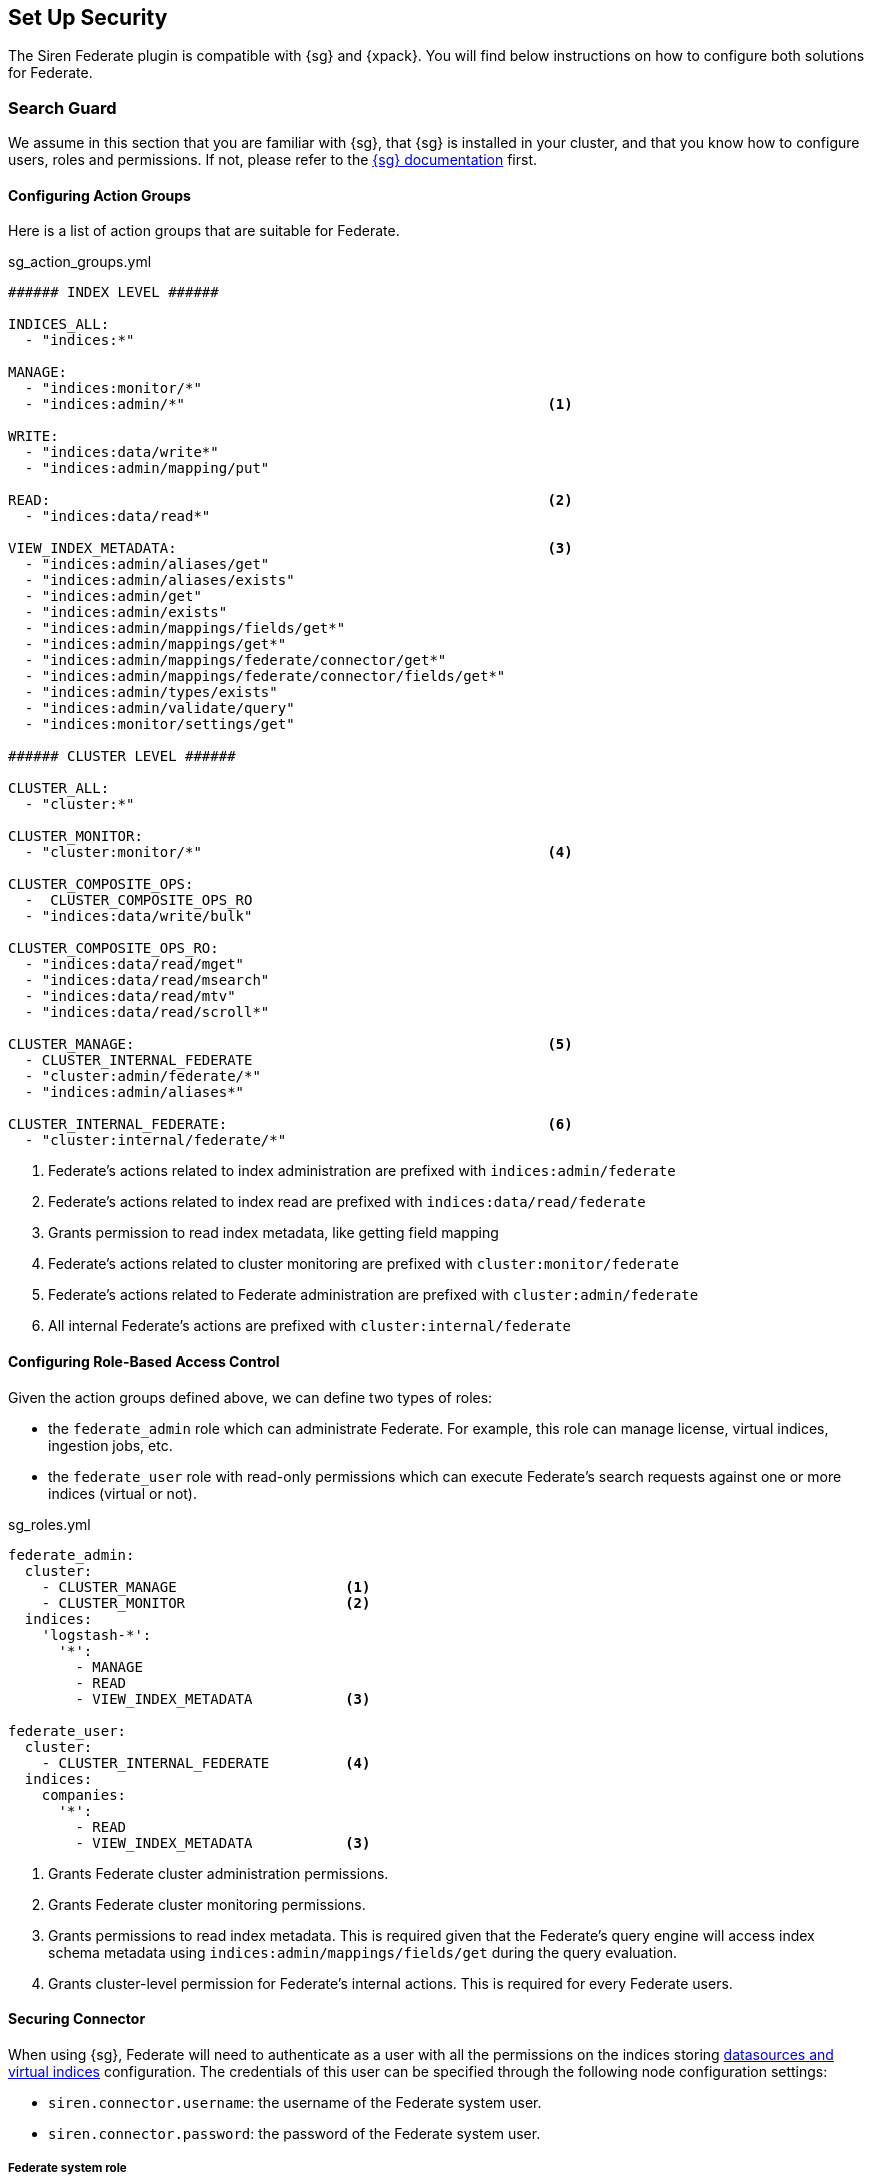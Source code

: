 [siren-federate-set-up-security]
== Set Up Security

The Siren Federate plugin is compatible with {sg} and {xpack}. You will find
below instructions on how to configure both solutions for Federate.

=== Search Guard

We assume in this section that you are familiar with {sg}, that {sg} is
installed in your cluster, and that you know how to configure users, roles and
permissions. If not, please refer to the
https://docs.search-guard.com/latest/index.html[{sg} documentation] first.

==== Configuring Action Groups

Here is a list of action groups that are suitable for Federate.

.sg_action_groups.yml
[source,yaml]
----
###### INDEX LEVEL ######

INDICES_ALL:
  - "indices:*"

MANAGE:
  - "indices:monitor/*"
  - "indices:admin/*"                                           <1>

WRITE:
  - "indices:data/write*"
  - "indices:admin/mapping/put"

READ:                                                           <2>
  - "indices:data/read*"

VIEW_INDEX_METADATA:                                            <3>
  - "indices:admin/aliases/get"
  - "indices:admin/aliases/exists"
  - "indices:admin/get"
  - "indices:admin/exists"
  - "indices:admin/mappings/fields/get*"
  - "indices:admin/mappings/get*"
  - "indices:admin/mappings/federate/connector/get*"
  - "indices:admin/mappings/federate/connector/fields/get*"
  - "indices:admin/types/exists"
  - "indices:admin/validate/query"
  - "indices:monitor/settings/get"

###### CLUSTER LEVEL ######

CLUSTER_ALL:
  - "cluster:*"

CLUSTER_MONITOR:
  - "cluster:monitor/*"                                         <4>

CLUSTER_COMPOSITE_OPS:
  -  CLUSTER_COMPOSITE_OPS_RO
  - "indices:data/write/bulk"

CLUSTER_COMPOSITE_OPS_RO:
  - "indices:data/read/mget"
  - "indices:data/read/msearch"
  - "indices:data/read/mtv"
  - "indices:data/read/scroll*"

CLUSTER_MANAGE:                                                 <5>
  - CLUSTER_INTERNAL_FEDERATE
  - "cluster:admin/federate/*"
  - "indices:admin/aliases*"

CLUSTER_INTERNAL_FEDERATE:                                      <6>
  - "cluster:internal/federate/*"
----

1. Federate's actions related to index administration are prefixed with
   `indices:admin/federate`
2. Federate's actions related to index read are prefixed with
   `indices:data/read/federate`
3. Grants permission to read index metadata, like getting field mapping
4. Federate's actions related to cluster monitoring are prefixed with
   `cluster:monitor/federate`
5. Federate's actions related to Federate administration are prefixed with
   `cluster:admin/federate`
6. All internal Federate's actions are prefixed with `cluster:internal/federate`

==== Configuring Role-Based Access Control

Given the action groups defined above, we can define two types of roles:

- the `federate_admin` role which can administrate Federate. For example, this
  role can manage license, virtual indices, ingestion jobs, etc.
- the `federate_user` role with read-only permissions which can execute
  Federate's search requests against one or more indices (virtual or not).

.sg_roles.yml
[source,yaml]
----
federate_admin:
  cluster:
    - CLUSTER_MANAGE                    <1>
    - CLUSTER_MONITOR                   <2>
  indices:
    'logstash-*':
      '*':
        - MANAGE
        - READ
        - VIEW_INDEX_METADATA           <3>

federate_user:
  cluster:
    - CLUSTER_INTERNAL_FEDERATE         <4>
  indices:
    companies:
      '*':
        - READ
        - VIEW_INDEX_METADATA           <3>
----

1. Grants Federate cluster administration permissions.
2. Grants Federate cluster monitoring permissions.
3. Grants permissions to read index metadata. This is required given that the
   Federate's query engine will access index schema metadata using
   `indices:admin/mappings/fields/get` during the query evaluation.
4. Grants cluster-level permission for Federate's internal actions. This is
   required for every Federate users.

==== Securing Connector

When using {sg}, Federate will need to authenticate as a user with all the
permissions on the indices storing <<jdbc, datasources and virtual indices>>
configuration. The credentials of this user can be specified through the
following node configuration settings:

- `siren.connector.username`: the username of the Federate system user.
- `siren.connector.password`: the password of the Federate system user.

===== Federate system role

If your cluster is protected by {sg}, it is required to define a role with
access to the Federate indices and internal operations and to create a Federate
system user with this role.

Whenever a <<jdbc,virtual index>> is created the Federate plugin creates a
concrete Elasticsearch index with the same name as the virtual index: when
starting up, the Federate plugin will check for missing concrete indices and
will attempt to create them automatically.

.sg_roles.yml
[source,yaml]
----
federate_system:
  indices:
    '?siren-federate-*':
      '*':
        - INDICES_ALL
----

Then create a user with that role e.g., a user called `+federate_system_user+`.

.Master node in a cluster with authentication and `federate_system_user` user:
====
.elasticsearch.yml
[source,yaml]
----
siren.connector.username: federate_system_user
siren.connector.password: password
siren.connector.encryption.secret_key: "1zxtIE6/EkAKap+5OsPWRw=="
----
====

.JDBC node in a cluster with authentication and `+federate_system_user+` user:
====
.elasticsearch.yml
[source,yaml]
----
siren.connector.username: federate_system_user
siren.connector.password: password
siren.connector.encryption.secret_key: "1zxtIE6/EkAKap+5OsPWRw=="
node.attr.connector.jdbc: true
----
====

Restart the nodes after setting the appropriate configuration parameters.

===== Administrative role

In order to manage, search, read datasources and virtual indices, it is required
to grant the following cluster and indices-level permissions:

- `+cluster:admin/federate/connector/*+` which are given by the
  `CLUSTER_MANAGE` group;
- `+indices:admin/federate/connector/*+` which are included in the `MANAGE`
  group;
- `+indices:admin/mappings/federate/connector/*+` which are part of the
  `VIEW_INDEX_METADATA` group; and
- `+indices:data/read/federate/connector/*+` which are part of the `READ`
  group.

When a virtual index is defined, index-level write permissions are required
because Federate creates a concrete index with the same name for
interoperability with authentication plugins, unless such an index already
exists.

For instance, if a MySQL <<jdbc, datasource>> is defined and is named
`db_mysql`, an index named `db_mysql` will be created. Then, the following
`connector_admin` role can be created in order to manage/read/search it.

.sg_roles.yml
[source,yaml]
----
connector_admin:
  cluster:
    - CLUSTER_MANAGE
    - CLUSTER_MONITOR
  indices:
    db_mysql:
      '*':
        - READ
        - VIEW_INDEX_METADATA
        - MANAGE
----

[NOTE]
====
Write operations are made on the virtual index, not against the actual datasource per se.
====

===== Search role

In order to search virtual indices, a user needs
`indices:data/read/federate/connector/*` permissions which are part of the
`READ` group.

Keeping with the `db_mysql` virtual index example, a `connector_user` needs the
following permissions granted:

.sg_roles.yml
[source,yaml]
----
connector_user:
  cluster:
    - CLUSTER_INTERNAL_FEDERATE
  indices:
    db_mysql:
      '*':
        - READ
----

=== Elastic X-Pack Security

TODO

https://www.elastic.co/guide/en/x-pack/current/elasticsearch-security.html

.federate system
[source,json]
----
{
  "federate_system": {
    "cluster": [
      "cluster:internal/federate/*",
      "cluster:admin/federate/*",
      "cluster:monitor/*"
    ],
    "indices": [
      {
        "names": [
          "/\\.siren.*/"
        ],
        "privileges": [
          "all"
        ]
      },
      {
        "names": [
          "*"
        ],
        "privileges": [
          "indices:monitor/*",
          "indices:admin/*",
          "indices:data/read*",
          "indices:data/write*"
        ]
      }
    ]
  }
}
----

.Admin role
[source,json]
----
{
  "federate_admin": {
    "cluster": [
      "cluster:internal/federate/*",
      "cluster:admin/federate/*",
      "cluster:monitor/*",
      "cluster:admin/xpack/security/*"
    ],
    "indices": [
      {
        "names": [
          "*"
        ],
        "privileges": [
          "indices:monitor/*",
          "indices:admin/*",
          "indices:data/read*"
        ]
      }
    ]
  }
}
----

.Search role
[source,json]
----
{
  "federate_user": {
    "cluster": [
      "cluster:internal/federate/*"
    ],
    "indices": [
      {
        "names": [
          "logstash-*"
        ],
        "privileges": [
          "indices:data/read*",
          "indices:admin/aliases/get",
          "indices:admin/aliases/exists",
          "indices:admin/get",
          "indices:admin/exists",
          "indices:admin/mappings/fields/get*",
          "indices:admin/mappings/get*",
          "indices:admin/mappings/federate/connector/get*",
          "indices:admin/mappings/federate/connector/fields/get*",
          "indices:admin/types/exists",
          "indices:admin/validate/query",
          "indices:monitor/settings/get",
          "indices:admin/template/get"
        ]
      }
    ]
  }
}
----
